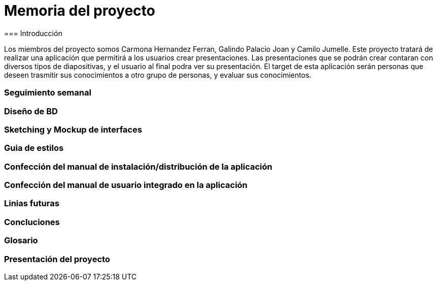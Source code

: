 = Memoria del proyecto
=== Introducción

Los miembros del proyecto somos Carmona Hernandez Ferran, Galindo Palacio Joan y Camilo Jumelle. Este proyecto tratará de realizar una aplicación que permitirá a los usuarios crear presentaciones. Las presentaciones que se podrán crear contaran con diversos tipos de diapositivas, y el usuario al final podra ver su presentación. El target de esta aplicación serán personas que deseen trasmitir sus conocimientos a otro grupo de personas, y evaluar sus conocimientos. 



=== Seguimiento semanal
// Actualizar cada viernes con descripción y valoración


=== Diseño de BD


=== Sketching y Mockup de interfaces 


=== Guia de estilos


=== Confección del manual de instalación/distribución de la aplicación


=== Confección del manual de usuario integrado en la aplicación


=== Linias futuras


=== Concluciones 


=== Glosario


=== Presentación del proyecto
